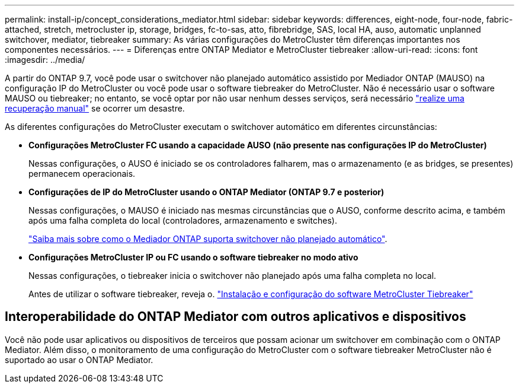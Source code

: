 ---
permalink: install-ip/concept_considerations_mediator.html 
sidebar: sidebar 
keywords: differences, eight-node, four-node, fabric-attached, stretch, metrocluster ip, storage, bridges, fc-to-sas, atto, fibrebridge, SAS, local HA, auso, automatic unplanned switchover, mediator, tiebreaker 
summary: As várias configurações do MetroCluster têm diferenças importantes nos componentes necessários. 
---
= Diferenças entre ONTAP Mediator e MetroCluster tiebreaker
:allow-uri-read: 
:icons: font
:imagesdir: ../media/


[role="lead"]
A partir do ONTAP 9.7, você pode usar o switchover não planejado automático assistido por Mediador ONTAP (MAUSO) na configuração IP do MetroCluster ou você pode usar o software tiebreaker do MetroCluster. Não é necessário usar o software MAUSO ou tiebreaker; no entanto, se você optar por não usar nenhum desses serviços, será necessário link:../disaster-recovery/concept_dr_workflow.html["realize uma recuperação manual"] se ocorrer um desastre.

As diferentes configurações do MetroCluster executam o switchover automático em diferentes circunstâncias:

* *Configurações MetroCluster FC usando a capacidade AUSO (não presente nas configurações IP do MetroCluster)*
+
Nessas configurações, o AUSO é iniciado se os controladores falharem, mas o armazenamento (e as bridges, se presentes) permanecem operacionais.

* *Configurações de IP do MetroCluster usando o ONTAP Mediator (ONTAP 9.7 e posterior)*
+
Nessas configurações, o MAUSO é iniciado nas mesmas circunstâncias que o AUSO, conforme descrito acima, e também após uma falha completa do local (controladores, armazenamento e switches).

+
link:concept-ontap-mediator-supports-automatic-unplanned-switchover.html["Saiba mais sobre como o Mediador ONTAP suporta switchover não planejado automático"].

* *Configurações MetroCluster IP ou FC usando o software tiebreaker no modo ativo*
+
Nessas configurações, o tiebreaker inicia o switchover não planejado após uma falha completa no local.

+
Antes de utilizar o software tiebreaker, reveja o. link:../tiebreaker/concept_overview_of_the_tiebreaker_software.html["Instalação e configuração do software MetroCluster Tiebreaker"]





== Interoperabilidade do ONTAP Mediator com outros aplicativos e dispositivos

Você não pode usar aplicativos ou dispositivos de terceiros que possam acionar um switchover em combinação com o ONTAP Mediator. Além disso, o monitoramento de uma configuração do MetroCluster com o software tiebreaker MetroCluster não é suportado ao usar o ONTAP Mediator.

